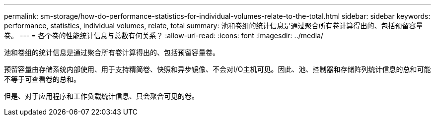 ---
permalink: sm-storage/how-do-performance-statistics-for-individual-volumes-relate-to-the-total.html 
sidebar: sidebar 
keywords: performance, statistics, individual volumes, relate, total 
summary: 池和卷组的统计信息是通过聚合所有卷计算得出的、包括预留容量卷。 
---
= 各个卷的性能统计信息与总数有何关系？
:allow-uri-read: 
:icons: font
:imagesdir: ../media/


[role="lead"]
池和卷组的统计信息是通过聚合所有卷计算得出的、包括预留容量卷。

预留容量由存储系统内部使用、用于支持精简卷、快照和异步镜像、不会对I/O主机可见。因此、池、控制器和存储阵列统计信息的总和可能不等于可查看卷的总和。

但是、对于应用程序和工作负载统计信息、只会聚合可见的卷。
